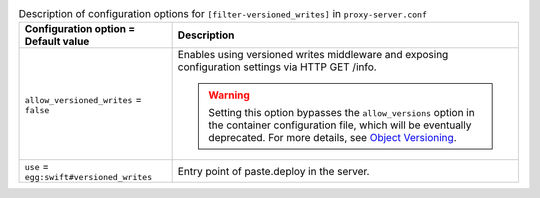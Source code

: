 ..
  Warning: Do not edit this file. It is automatically generated and your
  changes will be overwritten. The tool to do so lives in the
  openstack-doc-tools repository.

.. list-table:: Description of configuration options for ``[filter-versioned_writes]`` in ``proxy-server.conf``
   :header-rows: 1
   :class: config-ref-table

   * - Configuration option = Default value
     - Description
   * - ``allow_versioned_writes`` = ``false``
     - Enables using versioned writes middleware and exposing configuration settings via HTTP GET /info.

       .. warning::

          Setting this option bypasses the ``allow_versions`` option in the
          container configuration file, which will be eventually deprecated.
          For more details, see `Object Versioning
          <http://docs.openstack.org/developer/swift/overview_object_versioning.html>`_.
   * - ``use`` = ``egg:swift#versioned_writes``
     - Entry point of paste.deploy in the server.
